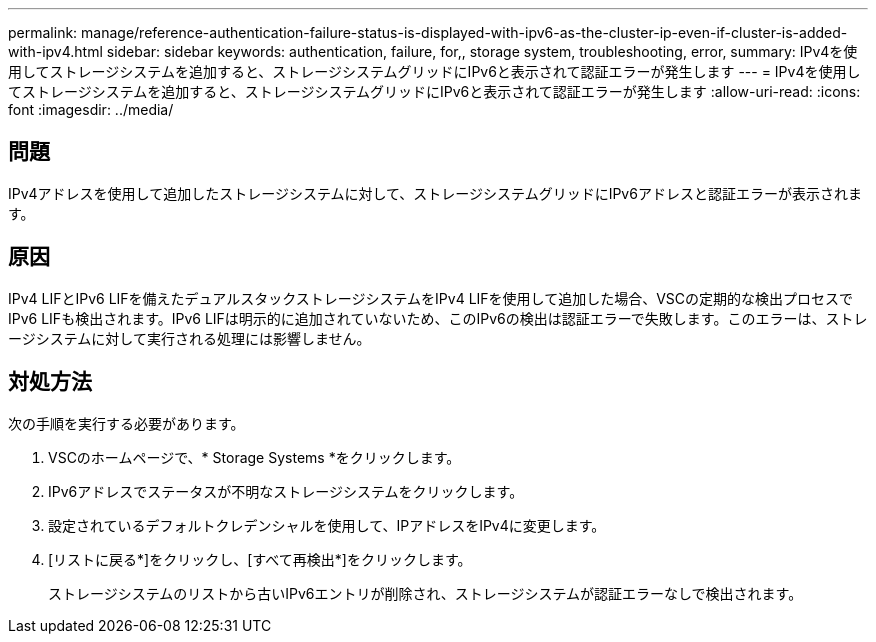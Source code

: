 ---
permalink: manage/reference-authentication-failure-status-is-displayed-with-ipv6-as-the-cluster-ip-even-if-cluster-is-added-with-ipv4.html 
sidebar: sidebar 
keywords: authentication, failure, for,, storage system, troubleshooting, error, 
summary: IPv4を使用してストレージシステムを追加すると、ストレージシステムグリッドにIPv6と表示されて認証エラーが発生します 
---
= IPv4を使用してストレージシステムを追加すると、ストレージシステムグリッドにIPv6と表示されて認証エラーが発生します
:allow-uri-read: 
:icons: font
:imagesdir: ../media/




== 問題

IPv4アドレスを使用して追加したストレージシステムに対して、ストレージシステムグリッドにIPv6アドレスと認証エラーが表示されます。



== 原因

IPv4 LIFとIPv6 LIFを備えたデュアルスタックストレージシステムをIPv4 LIFを使用して追加した場合、VSCの定期的な検出プロセスでIPv6 LIFも検出されます。IPv6 LIFは明示的に追加されていないため、このIPv6の検出は認証エラーで失敗します。このエラーは、ストレージシステムに対して実行される処理には影響しません。



== 対処方法

次の手順を実行する必要があります。

. VSCのホームページで、* Storage Systems *をクリックします。
. IPv6アドレスでステータスが不明なストレージシステムをクリックします。
. 設定されているデフォルトクレデンシャルを使用して、IPアドレスをIPv4に変更します。
. [リストに戻る*]をクリックし、[すべて再検出*]をクリックします。
+
ストレージシステムのリストから古いIPv6エントリが削除され、ストレージシステムが認証エラーなしで検出されます。



